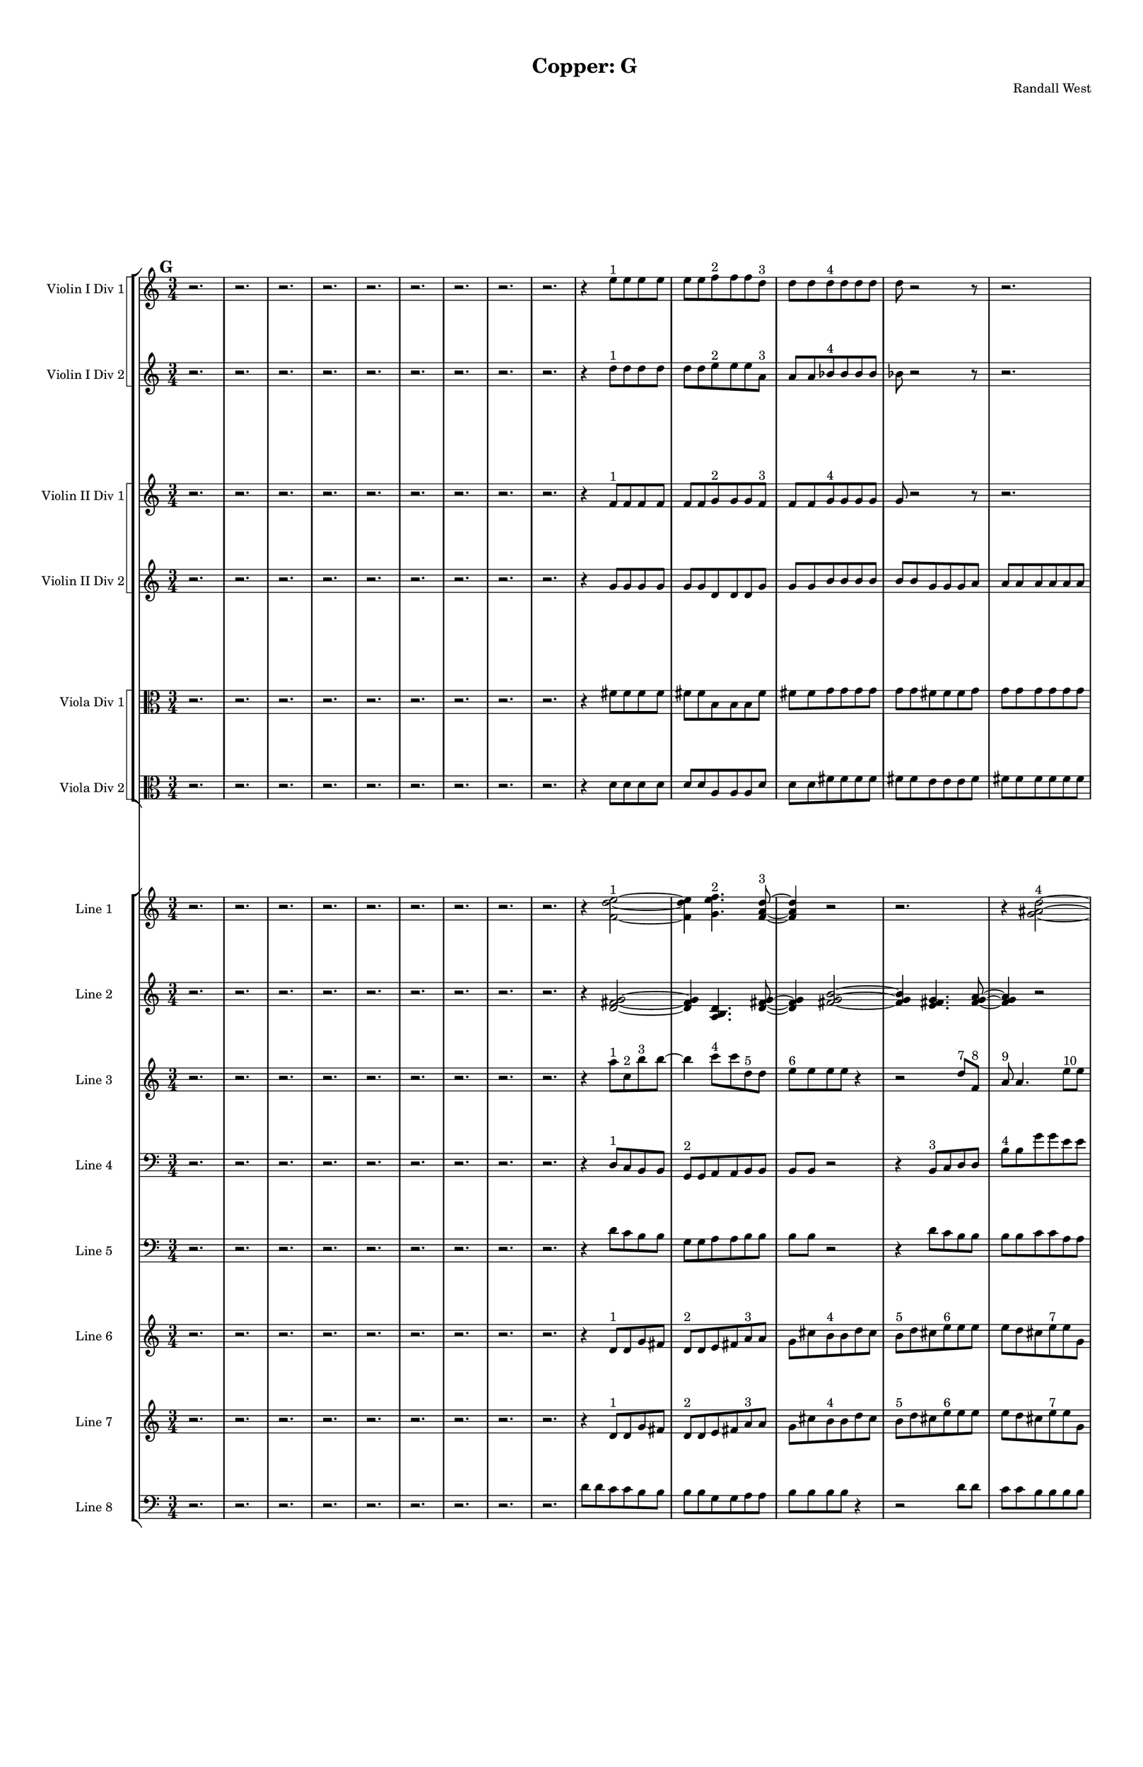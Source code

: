% 2016-09-18 17:32

\version "2.18.2"
\language "english"

#(set-global-staff-size 16)

\header {
    composer = \markup { "Randall West" }
    tagline = \markup { [] }
    title = \markup { "Copper: G" }
}

\layout {
    \context {
        \Staff \RemoveEmptyStaves
        \override VerticalAxisGroup.remove-first = ##t
    }
    \context {
        \RhythmicStaff \RemoveEmptyStaves
        \override VerticalAxisGroup.remove-first = ##t
    }
    \context {
        \Staff \RemoveEmptyStaves
        \override VerticalAxisGroup.remove-first = ##t
    }
    \context {
        \RhythmicStaff \RemoveEmptyStaves
        \override VerticalAxisGroup.remove-first = ##t
    }
}

\paper {
    bottom-margin = 0.5\in
    left-margin = 0.75\in
    paper-height = 17\in
    paper-width = 11\in
    right-margin = 0.5\in
    system-separator-markup = \slashSeparator
    system-system-spacing = #'((basic-distance . 0) (minimum-distance . 0) (padding . 20) (stretchability . 0))
    top-margin = 0.5\in
}

\score {
    \new Score <<
        \new StaffGroup <<
            \new StaffGroup \with {
                systemStartDelimiter = #'SystemStartSquare
            } <<
                \new Staff {
                    \set Staff.instrumentName = \markup { "Flute 1" }
                    \set Staff.shortInstrumentName = \markup { Fl.1 }
                    {
                        \numericTimeSignature
                        \time 3/4
                        \bar "||"
                        \accidentalStyle modern-cautionary
                        \mark #7
                        R2. * 48
                    }
                }
                \new Staff {
                    \set Staff.instrumentName = \markup { "Flute 2" }
                    \set Staff.shortInstrumentName = \markup { Fl.2 }
                    {
                        \numericTimeSignature
                        \time 3/4
                        \bar "||"
                        \accidentalStyle modern-cautionary
                        \mark #7
                        R2. * 48
                    }
                }
                \new Staff {
                    \set Staff.instrumentName = \markup { "Flute 3" }
                    \set Staff.shortInstrumentName = \markup { Fl.3 }
                    {
                        \numericTimeSignature
                        \time 3/4
                        \bar "||"
                        \accidentalStyle modern-cautionary
                        \mark #7
                        R2. * 48
                    }
                }
            >>
            \new StaffGroup \with {
                systemStartDelimiter = #'SystemStartSquare
            } <<
                \new Staff {
                    \set Staff.instrumentName = \markup { "Oboe 1" }
                    \set Staff.shortInstrumentName = \markup { Ob.1 }
                    {
                        \numericTimeSignature
                        \time 3/4
                        \bar "||"
                        \accidentalStyle modern-cautionary
                        \mark #7
                        R2. * 48
                    }
                }
                \new Staff {
                    \set Staff.instrumentName = \markup { "Oboe 2" }
                    \set Staff.shortInstrumentName = \markup { Ob.2 }
                    {
                        \numericTimeSignature
                        \time 3/4
                        \bar "||"
                        \accidentalStyle modern-cautionary
                        \mark #7
                        R2. * 48
                    }
                }
            >>
            \new StaffGroup \with {
                systemStartDelimiter = #'SystemStartSquare
            } <<
                \new Staff {
                    \set Staff.instrumentName = \markup { "Clarinet 1" }
                    \set Staff.shortInstrumentName = \markup { Cl.1 }
                    {
                        \numericTimeSignature
                        \time 3/4
                        \bar "||"
                        \accidentalStyle modern-cautionary
                        \mark #7
                        R2. * 48
                    }
                }
                \new Staff {
                    \set Staff.instrumentName = \markup { "Clarinet 2" }
                    \set Staff.shortInstrumentName = \markup { Cl.2 }
                    {
                        \numericTimeSignature
                        \time 3/4
                        \bar "||"
                        \accidentalStyle modern-cautionary
                        \mark #7
                        R2. * 48
                    }
                }
            >>
            \new StaffGroup \with {
                systemStartDelimiter = #'SystemStartSquare
            } <<
                \new Staff {
                    \clef "bass"
                    \set Staff.instrumentName = \markup { "Bassoon 1" }
                    \set Staff.shortInstrumentName = \markup { Bsn.1 }
                    {
                        \numericTimeSignature
                        \time 3/4
                        \bar "||"
                        \accidentalStyle modern-cautionary
                        \mark #7
                        R2. * 48
                    }
                }
                \new Staff {
                    \clef "bass"
                    \set Staff.instrumentName = \markup { "Bassoon 2" }
                    \set Staff.shortInstrumentName = \markup { Bsn.2 }
                    {
                        \numericTimeSignature
                        \time 3/4
                        \bar "||"
                        \accidentalStyle modern-cautionary
                        \mark #7
                        R2. * 48
                    }
                }
            >>
        >>
        \new StaffGroup <<
            \new StaffGroup \with {
                systemStartDelimiter = #'SystemStartSquare
            } <<
                \new Staff {
                    \set Staff.instrumentName = \markup { "Horn in F 1" }
                    \set Staff.shortInstrumentName = \markup { Hn.1 }
                    {
                        \numericTimeSignature
                        \time 3/4
                        \bar "||"
                        \accidentalStyle modern-cautionary
                        \mark #7
                        R2. * 48
                    }
                }
                \new Staff {
                    \set Staff.instrumentName = \markup { "Horn in F 2" }
                    \set Staff.shortInstrumentName = \markup { Hn.2 }
                    {
                        \numericTimeSignature
                        \time 3/4
                        \bar "||"
                        \accidentalStyle modern-cautionary
                        \mark #7
                        R2. * 48
                    }
                }
            >>
            \new StaffGroup \with {
                systemStartDelimiter = #'SystemStartSquare
            } <<
                \new Staff {
                    \set Staff.instrumentName = \markup { "Trumpet in C 1" }
                    \set Staff.shortInstrumentName = \markup { Tpt.1 }
                    {
                        \numericTimeSignature
                        \time 3/4
                        \bar "||"
                        \accidentalStyle modern-cautionary
                        \mark #7
                        R2. * 48
                    }
                }
                \new Staff {
                    \set Staff.instrumentName = \markup { "Trumpet in C 2" }
                    \set Staff.shortInstrumentName = \markup { Tpt.2 }
                    {
                        \numericTimeSignature
                        \time 3/4
                        \bar "||"
                        \accidentalStyle modern-cautionary
                        \mark #7
                        R2. * 48
                    }
                }
            >>
            \new StaffGroup \with {
                systemStartDelimiter = #'SystemStartSquare
            } <<
                \new Staff {
                    \clef "bass"
                    \set Staff.instrumentName = \markup { "Tenor Trombone 1" }
                    \set Staff.shortInstrumentName = \markup { Tbn.1 }
                    {
                        \numericTimeSignature
                        \time 3/4
                        \bar "||"
                        \accidentalStyle modern-cautionary
                        \mark #7
                        R2. * 48
                    }
                }
                \new Staff {
                    \clef "bass"
                    \set Staff.instrumentName = \markup { "Tenor Trombone 2" }
                    \set Staff.shortInstrumentName = \markup { Tbn.2 }
                    {
                        \numericTimeSignature
                        \time 3/4
                        \bar "||"
                        \accidentalStyle modern-cautionary
                        \mark #7
                        R2. * 48
                    }
                }
            >>
            \new Staff {
                \clef "bass"
                \set Staff.instrumentName = \markup { Tuba }
                \set Staff.shortInstrumentName = \markup { Tba }
                {
                    \numericTimeSignature
                    \time 3/4
                    \bar "||"
                    \accidentalStyle modern-cautionary
                    \mark #7
                    R2. * 48
                }
            }
        >>
        \new StaffGroup <<
            \new Staff {
                \clef "bass"
                \set Staff.instrumentName = \markup { Timpani }
                \set Staff.shortInstrumentName = \markup { Timp }
                {
                    \numericTimeSignature
                    \time 3/4
                    \bar "||"
                    \accidentalStyle modern-cautionary
                    \mark #7
                    R2. * 48
                }
            }
            \new RhythmicStaff {
                \clef "percussion"
                \set Staff.instrumentName = \markup { "Percussion 1" }
                \set Staff.shortInstrumentName = \markup { Perc.1 }
                {
                    \numericTimeSignature
                    \time 3/4
                    \bar "||"
                    \accidentalStyle modern-cautionary
                    \mark #7
                    R2. * 48
                }
            }
            \new StaffGroup \with {
                systemStartDelimiter = #'SystemStartSquare
            } <<
                \new RhythmicStaff {
                    \clef "percussion"
                    \set Staff.instrumentName = \markup { "Percussion 2" }
                    \set Staff.shortInstrumentName = \markup { Perc.2 }
                    {
                        \numericTimeSignature
                        \time 3/4
                        \bar "||"
                        \accidentalStyle modern-cautionary
                        \mark #7
                        R2. * 48
                    }
                }
                \new Staff {
                    \set Staff.instrumentName = \markup { "Perc. 2 - Vibraphone" }
                    \set Staff.shortInstrumentName = \markup { Vib. }
                    {
                        \numericTimeSignature
                        \time 3/4
                        \bar "||"
                        \accidentalStyle modern-cautionary
                        \mark #7
                        R2. * 48
                    }
                }
            >>
        >>
        \new PianoStaff <<
            \set PianoStaff.instrumentName = \markup { Harp }
            \set PianoStaff.shortInstrumentName = \markup { Hp. }
            \new Staff {
                {
                    \numericTimeSignature
                    \time 3/4
                    \bar "||"
                    \accidentalStyle modern-cautionary
                    \mark #7
                    R2. * 48
                }
            }
            \new Staff {
                \clef "bass"
                {
                    \numericTimeSignature
                    \time 3/4
                    \bar "||"
                    \accidentalStyle modern-cautionary
                    \mark #7
                    R2. * 48
                }
            }
        >>
        \new PianoStaff <<
            \set PianoStaff.instrumentName = \markup { Piano }
            \set PianoStaff.shortInstrumentName = \markup { Pno. }
            \new Staff {
                {
                    \numericTimeSignature
                    \time 3/4
                    \bar "||"
                    \accidentalStyle modern-cautionary
                    \mark #7
                    R2. * 48
                }
            }
            \new Staff {
                \clef "bass"
                {
                    \numericTimeSignature
                    \time 3/4
                    \bar "||"
                    \accidentalStyle modern-cautionary
                    \mark #7
                    R2. * 48
                }
            }
        >>
        \new StaffGroup <<
            \new StaffGroup \with {
                systemStartDelimiter = #'SystemStartSquare
            } <<
                \new Staff {
                    \set Staff.instrumentName = \markup { "Violin I Div 1" }
                    \set Staff.shortInstrumentName = \markup { Vln.I.1 }
                    {
                        \numericTimeSignature
                        \time 3/4
                        \bar "||"
                        \accidentalStyle modern-cautionary
                        \mark #7
                        r2.
                        r2.
                        r2.
                        r2.
                        r2.
                        r2.
                        r2.
                        r2.
                        r2.
                        r4
                        e''8 [ ^ \markup { 1 }
                        e''8
                        e''8
                        e''8 ]
                        e''8 [
                        e''8
                        f''8 ^ \markup { 2 }
                        f''8
                        f''8
                        d''8 ] ^ \markup { 3 }
                        d''8 [
                        d''8
                        d''8 ^ \markup { 4 }
                        d''8
                        d''8
                        d''8 ]
                        d''8
                        r2
                        r8
                        r2.
                        r8
                        d''8 [
                        ef''8 ^ \markup { 5 }
                        ef''8
                        ef''8
                        d''8 ] ^ \markup { 6 }
                        d''8 [
                        d''8
                        a''8 ^ \markup { 7 }
                        a''8
                        a''8
                        a''8 ]
                        a''8
                        r2
                        r8
                        r8
                        a''8 [
                        e''8 ^ \markup { 8 }
                        e''8
                        e''8
                        d''8 ] ^ \markup { 9 }
                        d''8 [
                        d''8
                        d''8 ^ \markup { 10 }
                        d''8
                        d''8
                        d''8 ]
                        d''8
                        d''2
                        b'8 ^ \markup { 11 }
                        b'8 [
                        b'8
                        d''8 ^ \markup { 12 }
                        d''8
                        d''8
                        c''8 ] ^ \markup { 13 }
                        c''8 [
                        c''8
                        c''8 ^ \markup { 14 }
                        c''8
                        c''8
                        d''8 ] ^ \markup { 15 }
                        d''8 [
                        d''8
                        d''8 ^ \markup { 16 }
                        d''8
                        d''8
                        d''8 ]
                        d''8 [
                        d''8
                        d''8
                        d''8
                        d''8
                        d''8 ]
                        d''8
                        r2
                        r8
                        r8
                        d''8 [
                        b'8 ^ \markup { 17 }
                        b'8
                        b'8
                        c''8 ] ^ \markup { 18 }
                        c''8 [
                        c''8
                        d''8 ^ \markup { 19 }
                        d''8
                        d''8
                        d''8 ]
                        d''8
                        r2
                        r8
                        r2.
                        r8
                        d''8
                        r2
                        r2.
                        r2.
                        r2.
                        r2.
                        r2.
                        r2.
                        r2.
                        r2.
                        r2.
                        r2.
                        r2.
                        r2.
                        r2.
                        r2.
                        r2.
                        r2.
                        r2.
                        r2.
                    }
                }
                \new Staff {
                    \set Staff.instrumentName = \markup { "Violin I Div 2" }
                    \set Staff.shortInstrumentName = \markup { Vln.I.2 }
                    {
                        \numericTimeSignature
                        \time 3/4
                        \bar "||"
                        \accidentalStyle modern-cautionary
                        \mark #7
                        r2.
                        r2.
                        r2.
                        r2.
                        r2.
                        r2.
                        r2.
                        r2.
                        r2.
                        r4
                        d''8 [ ^ \markup { 1 }
                        d''8
                        d''8
                        d''8 ]
                        d''8 [
                        d''8
                        e''8 ^ \markup { 2 }
                        e''8
                        e''8
                        a'8 ] ^ \markup { 3 }
                        a'8 [
                        a'8
                        bf'8 ^ \markup { 4 }
                        bf'8
                        bf'8
                        bf'8 ]
                        bf'8
                        r2
                        r8
                        r2.
                        r8
                        bf'8 [
                        d''8 ^ \markup { 5 }
                        d''8
                        d''8
                        c''8 ] ^ \markup { 6 }
                        c''8 [
                        c''8
                        f''8 ^ \markup { 7 }
                        f''8
                        f''8
                        f''8 ]
                        f''8
                        r2
                        r8
                        r8
                        f''8 [
                        c''8 ^ \markup { 8 }
                        c''8
                        c''8
                        c''8 ] ^ \markup { 9 }
                        c''8 [
                        c''8
                        c''8 ^ \markup { 10 }
                        c''8
                        c''8
                        c''8 ]
                        c''8
                        c''2
                        a'8 ^ \markup { 11 }
                        a'8 [
                        a'8
                        c''8 ^ \markup { 12 }
                        c''8
                        c''8
                        b'8 ] ^ \markup { 13 }
                        b'8 [
                        b'8
                        b'8 ^ \markup { 14 }
                        b'8
                        b'8
                        c''8 ] ^ \markup { 15 }
                        c''8 [
                        c''8
                        c''8 ^ \markup { 16 }
                        c''8
                        c''8
                        c''8 ]
                        c''8 [
                        c''8
                        c''8
                        c''8
                        c''8
                        c''8 ]
                        c''8
                        r2
                        r8
                        r8
                        c''8 [
                        a'8 ^ \markup { 17 }
                        a'8
                        a'8
                        b'8 ] ^ \markup { 18 }
                        b'8 [
                        b'8
                        c''8 ^ \markup { 19 }
                        c''8
                        c''8
                        c''8 ]
                        c''8
                        r2
                        r8
                        r2.
                        r8
                        c''8
                        r2
                        r2.
                        r2.
                        r2.
                        r2.
                        r2.
                        r2.
                        r2.
                        r2.
                        r2.
                        r2.
                        r2.
                        r2.
                        r2.
                        r2.
                        r2.
                        r2.
                        r2.
                        r2.
                    }
                }
            >>
            \new StaffGroup \with {
                systemStartDelimiter = #'SystemStartSquare
            } <<
                \new Staff {
                    \set Staff.instrumentName = \markup { "Violin II Div 1" }
                    \set Staff.shortInstrumentName = \markup { Vln.II.1 }
                    {
                        \numericTimeSignature
                        \time 3/4
                        \bar "||"
                        \accidentalStyle modern-cautionary
                        \mark #7
                        r2.
                        r2.
                        r2.
                        r2.
                        r2.
                        r2.
                        r2.
                        r2.
                        r2.
                        r4
                        f'8 [ ^ \markup { 1 }
                        f'8
                        f'8
                        f'8 ]
                        f'8 [
                        f'8
                        g'8 ^ \markup { 2 }
                        g'8
                        g'8
                        f'8 ] ^ \markup { 3 }
                        f'8 [
                        f'8
                        g'8 ^ \markup { 4 }
                        g'8
                        g'8
                        g'8 ]
                        g'8
                        r2
                        r8
                        r2.
                        r8
                        g'8 [
                        c''8 ^ \markup { 5 }
                        c''8
                        c''8
                        bf'8 ] ^ \markup { 6 }
                        bf'8 [
                        bf'8
                        c''8 ^ \markup { 7 }
                        c''8
                        c''8
                        c''8 ]
                        c''8
                        r2
                        r8
                        r8
                        c''8 [
                        g'8 ^ \markup { 8 }
                        g'8
                        g'8
                        b'8 ] ^ \markup { 9 }
                        b'8 [
                        b'8
                        b'8 ^ \markup { 10 }
                        b'8
                        b'8
                        b'8 ]
                        b'8
                        b'2
                        g'8 ^ \markup { 11 }
                        g'8 [
                        g'8
                        b'8 ^ \markup { 12 }
                        b'8
                        b'8
                        a'8 ] ^ \markup { 13 }
                        a'8 [
                        a'8
                        a'8 ^ \markup { 14 }
                        a'8
                        a'8
                        b'8 ] ^ \markup { 15 }
                        b'8 [
                        b'8
                        b'8 ^ \markup { 16 }
                        b'8
                        b'8
                        b'8 ]
                        b'8 [
                        b'8
                        b'8
                        b'8
                        b'8
                        b'8 ]
                        b'8
                        r2
                        r8
                        r8
                        b'8 [
                        g'8 ^ \markup { 17 }
                        g'8
                        g'8
                        a'8 ] ^ \markup { 18 }
                        a'8 [
                        a'8
                        b'8 ^ \markup { 19 }
                        b'8
                        b'8
                        b'8 ]
                        b'8
                        r2
                        r8
                        r2.
                        r8
                        b'8
                        r2
                        r2.
                        r2.
                        r2.
                        r2.
                        r2.
                        r2.
                        r2.
                        r2.
                        r2.
                        r2.
                        r2.
                        r2.
                        r2.
                        r2.
                        r2.
                        r2.
                        r2.
                        r2.
                    }
                }
                \new Staff {
                    \set Staff.instrumentName = \markup { "Violin II Div 2" }
                    \set Staff.shortInstrumentName = \markup { Vln.II.2 }
                    {
                        \numericTimeSignature
                        \time 3/4
                        \bar "||"
                        \accidentalStyle modern-cautionary
                        \mark #7
                        r2.
                        r2.
                        r2.
                        r2.
                        r2.
                        r2.
                        r2.
                        r2.
                        r2.
                        r4
                        g'8 [
                        g'8
                        g'8
                        g'8 ]
                        g'8 [
                        g'8
                        d'8
                        d'8
                        d'8
                        g'8 ]
                        g'8 [
                        g'8
                        b'8
                        b'8
                        b'8
                        b'8 ]
                        b'8 [
                        b'8
                        g'8
                        g'8
                        g'8
                        a'8 ]
                        a'8 [
                        a'8
                        a'8
                        a'8
                        a'8
                        a'8 ]
                        a'8
                        r2
                        r8
                        r2.
                        r8
                        a'8 [
                        d'8
                        d'8
                        d'8
                        g'8 ]
                        g'8 [
                        g'8
                        b8
                        b8
                        b8
                        b8 ]
                        b8 [
                        b8
                        e'8
                        e'8
                        e'8
                        b8 ]
                        b8 [
                        b8
                        g'8
                        g'8
                        g'8
                        b8 ]
                        b8 [
                        b8
                        a'8
                        a'8
                        a'8
                        b8 ]
                        b8 [
                        b8
                        b8
                        b8
                        b8
                        b8 ]
                        b8 [
                        b8
                        b8
                        b8
                        b8
                        e'8 ]
                        e'8 [
                        e'8
                        b8
                        b8
                        b8
                        a'8 ]
                        a'8 [
                        a'8
                        a'8
                        a'8
                        a'8 ]
                        r8
                        r2.
                        r2.
                        r2.
                        r2.
                        r2.
                        r2.
                        r2.
                        r2.
                        r2.
                        r2.
                        r2.
                        r2.
                        r2.
                        r2.
                        r2.
                        r2.
                        r2.
                        r2.
                        r2.
                        r2.
                        r2.
                        r2.
                        r2.
                    }
                }
            >>
            \new StaffGroup \with {
                systemStartDelimiter = #'SystemStartSquare
            } <<
                \new Staff {
                    \clef "alto"
                    \set Staff.instrumentName = \markup { "Viola Div 1" }
                    \set Staff.shortInstrumentName = \markup { Vla.1 }
                    {
                        \numericTimeSignature
                        \time 3/4
                        \bar "||"
                        \accidentalStyle modern-cautionary
                        \mark #7
                        r2.
                        r2.
                        r2.
                        r2.
                        r2.
                        r2.
                        r2.
                        r2.
                        r2.
                        r4
                        fs'8 [
                        fs'8
                        fs'8
                        fs'8 ]
                        fs'8 [
                        fs'8
                        b8
                        b8
                        b8
                        fs'8 ]
                        fs'8 [
                        fs'8
                        g'8
                        g'8
                        g'8
                        g'8 ]
                        g'8 [
                        g'8
                        fs'8
                        fs'8
                        fs'8
                        g'8 ]
                        g'8 [
                        g'8
                        g'8
                        g'8
                        g'8
                        g'8 ]
                        g'8
                        r2
                        r8
                        r2.
                        r8
                        g'8 [
                        b8
                        b8
                        b8
                        e'8 ]
                        e'8 [
                        e'8
                        g8
                        g8
                        g8
                        g8 ]
                        g8 [
                        g8
                        d'8
                        d'8
                        d'8
                        g8 ]
                        g8 [
                        g8
                        e'8
                        e'8
                        e'8
                        f8 ]
                        f8 [
                        f8
                        g'8
                        g'8
                        g'8
                        g8 ]
                        g8 [
                        g8
                        g8
                        g8
                        g8
                        g8 ]
                        g8 [
                        g8
                        g8
                        g8
                        g8
                        d'8 ]
                        d'8 [
                        d'8
                        f8
                        f8
                        f8
                        g'8 ]
                        g'8 [
                        g'8
                        g'8
                        g'8
                        g'8 ]
                        r8
                        r2.
                        r2.
                        r2.
                        r2.
                        r2.
                        r2.
                        r2.
                        r2.
                        r2.
                        r2.
                        r2.
                        r2.
                        r2.
                        r2.
                        r2.
                        r2.
                        r2.
                        r2.
                        r2.
                        r2.
                        r2.
                        r2.
                        r2.
                    }
                }
                \new Staff {
                    \clef "alto"
                    \set Staff.instrumentName = \markup { "Viola Div 2" }
                    \set Staff.shortInstrumentName = \markup { Vla.2 }
                    {
                        \numericTimeSignature
                        \time 3/4
                        \bar "||"
                        \accidentalStyle modern-cautionary
                        \mark #7
                        r2.
                        r2.
                        r2.
                        r2.
                        r2.
                        r2.
                        r2.
                        r2.
                        r2.
                        r4
                        d'8 [
                        d'8
                        d'8
                        d'8 ]
                        d'8 [
                        d'8
                        a8
                        a8
                        a8
                        d'8 ]
                        d'8 [
                        d'8
                        fs'8
                        fs'8
                        fs'8
                        fs'8 ]
                        fs'8 [
                        fs'8
                        e'8
                        e'8
                        e'8
                        fs'8 ]
                        fs'8 [
                        fs'8
                        fs'8
                        fs'8
                        fs'8
                        fs'8 ]
                        fs'8
                        r2
                        r8
                        r2.
                        r8
                        fs'8 [
                        a8
                        a8
                        a8
                        b8 ]
                        b8 [
                        b8
                        f8
                        f8
                        f8
                        f8 ]
                        f8 [
                        f8
                        b8
                        b8
                        b8
                        f8 ]
                        f8 [
                        f8
                        b8
                        b8
                        b8
                        d8 ]
                        d8 [
                        d8
                        b8
                        b8
                        b8
                        f8 ]
                        f8 [
                        f8
                        f8
                        f8
                        f8
                        f8 ]
                        f8 [
                        f8
                        f8
                        f8
                        f8
                        b8 ]
                        b8 [
                        b8
                        d8
                        d8
                        d8
                        b8 ]
                        b8 [
                        b8
                        b8
                        b8
                        b8 ]
                        r8
                        r2.
                        r2.
                        r2.
                        r2.
                        r2.
                        r2.
                        r2.
                        r2.
                        r2.
                        r2.
                        r2.
                        r2.
                        r2.
                        r2.
                        r2.
                        r2.
                        r2.
                        r2.
                        r2.
                        r2.
                        r2.
                        r2.
                        r2.
                    }
                }
            >>
            \new StaffGroup \with {
                systemStartDelimiter = #'SystemStartSquare
            } <<
                \new Staff {
                    \clef "bass"
                    \set Staff.instrumentName = \markup { "Cello Div 1" }
                    \set Staff.shortInstrumentName = \markup { Vc.1 }
                    {
                        \numericTimeSignature
                        \time 3/4
                        \bar "||"
                        \accidentalStyle modern-cautionary
                        \mark #7
                        R2. * 48
                    }
                }
                \new Staff {
                    \clef "bass"
                    \set Staff.instrumentName = \markup { "Cello Div 2" }
                    \set Staff.shortInstrumentName = \markup { Vc.2 }
                    {
                        \numericTimeSignature
                        \time 3/4
                        \bar "||"
                        \accidentalStyle modern-cautionary
                        \mark #7
                        R2. * 48
                    }
                }
            >>
            \new Staff {
                \clef "bass"
                \set Staff.instrumentName = \markup { Bass }
                \set Staff.shortInstrumentName = \markup { Cb }
                {
                    \numericTimeSignature
                    \time 3/4
                    \bar "||"
                    \accidentalStyle modern-cautionary
                    \mark #7
                    R2. * 48
                }
            }
        >>
        \new StaffGroup <<
            \new Staff {
                \set Staff.instrumentName = \markup { "Line 1" }
                \set Staff.shortInstrumentName = \markup { 1: }
                {
                    \numericTimeSignature
                    \time 3/4
                    \bar "||"
                    \accidentalStyle modern-cautionary
                    \mark #7
                    r2.
                    r2.
                    r2.
                    r2.
                    r2.
                    r2.
                    r2.
                    r2.
                    r2.
                    r4
                    <f' d'' e''>2 ~ ^ \markup { 1 }
                    <f' d'' e''>4
                    <g' e'' f''>4. ^ \markup { 2 }
                    <f' a' d''>8 ~ ^ \markup { 3 }
                    <f' a' d''>4
                    r2
                    r2.
                    r4
                    <g' as' d''>2 ~ ^ \markup { 4 }
                    <g' as' d''>4
                    <c'' d'' ds''>4. ^ \markup { 5 }
                    <as' c'' d''>8 ~ ^ \markup { 6 }
                    <as' c'' d''>4
                    r2
                    r4
                    <c'' f'' a''>2 ~ ^ \markup { 7 }
                    <c'' f'' a''>4
                    <g' c'' e''>4. ^ \markup { 8 }
                    <b' c'' d''>8 ~ ^ \markup { 9 }
                    <b' c'' d''>4
                    <b' c'' d''>2 ~ ^ \markup { 10 }
                    <b' c'' d''>2 ~
                    <b' c'' d''>8 [
                    <g' a' b'>8 ~ ] ^ \markup { 11 }
                    <g' a' b'>4
                    <b' c'' d''>4. ^ \markup { 12 }
                    <a' b' c''>8 ~ ^ \markup { 13 }
                    <a' b' c''>4
                    <a' b' c''>4. ^ \markup { 14 }
                    <b' c'' d''>8 ~ ^ \markup { 15 }
                    <b' c'' d''>4
                    r2
                    r4
                    <b' c'' d''>2 ~ ^ \markup { 16 }
                    <b' c'' d''>2. ~
                    <b' c'' d''>4
                    <g' a' b'>4. ^ \markup { 17 }
                    <a' b' c''>8 ~ ^ \markup { 18 }
                    <a' b' c''>4
                    r2
                    r2.
                    r4
                    <b' c'' d''>2 ~ ^ \markup { 19 }
                    <b' c'' d''>4
                    <g' a' b'>4. ^ \markup { 20 }
                    <b' c'' d''>8 ~ ^ \markup { 21 }
                    <b' c'' d''>4
                    <a' b' c''>2 ~ ^ \markup { 22 }
                    <a' b' c''>4
                    <a' b' c''>4. ^ \markup { 23 }
                    <b' c'' d''>8 ~ ^ \markup { 24 }
                    <b' c'' d''>4
                    <b' c'' d''>4. ^ \markup { 25 }
                    <g' a' b'>8 ~ ^ \markup { 26 }
                    <g' a' b'>4
                    <a' b' c''>4. ^ \markup { 27 }
                    <b' c'' d''>8 ~ ^ \markup { 28 }
                    <b' c'' d''>2 ~
                    <b' c'' d''>8 [
                    <g' a' b'>8 ~ ] ^ \markup { 29 }
                    <g' a' b'>4
                    <b' c'' d''>4. ^ \markup { 30 }
                    r8
                    r2.
                    r2
                    r8
                    <a' b' c''>8 ~ ^ \markup { 31 }
                    <a' b' c''>2 ~
                    <a' b' c''>8 [
                    <a' b' c''>8 ~ ] ^ \markup { 32 }
                    <a' b' c''>4
                    <b' c'' d''>4. ^ \markup { 33 }
                    r8
                    r2.
                    r2.
                    r2.
                    r2
                    r8
                    <b' c'' d''>8 ~ ^ \markup { 34 }
                    <b' c'' d''>2 ~
                    <b' c'' d''>8 [
                    <g' a' b'>8 ~ ] ^ \markup { 35 }
                    <g' a' b'>4
                    <a' b' c''>4. ^ \markup { 36 }
                    <b' c'' d''>8 ~ ^ \markup { 37 }
                    <b' c'' d''>2 ~
                    <b' c'' d''>8 [
                    <g' a' b'>8 ~ ] ^ \markup { 38 }
                    <g' a' b'>4
                    <b' c'' d''>4. ^ \markup { 39 }
                    <a' b' c''>8 ^ \markup { 40 }
                }
            }
            \new Staff {
                \set Staff.instrumentName = \markup { "Line 2" }
                \set Staff.shortInstrumentName = \markup { 2: }
                {
                    \numericTimeSignature
                    \time 3/4
                    \bar "||"
                    \accidentalStyle modern-cautionary
                    \mark #7
                    r2.
                    r2.
                    r2.
                    r2.
                    r2.
                    r2.
                    r2.
                    r2.
                    r2.
                    r4
                    <d' fs' g'>2 ~
                    <d' fs' g'>4
                    <a b d'>4.
                    <d' fs' g'>8 ~
                    <d' fs' g'>4
                    <fs' g' b'>2 ~
                    <fs' g' b'>4
                    <e' fs' g'>4.
                    <fs' g' a'>8 ~
                    <fs' g' a'>4
                    r2
                    r2.
                    r4
                    <fs' g' a'>2 ~
                    <fs' g' a'>4
                    <a b d'>4.
                    <b e' g'>8 ~
                    <b e' g'>4
                    <f g b>2 ~
                    <f g b>4
                    <b d' e'>4.
                    <f g b>8 ~
                    <f g b>4
                    <b e' g'>4.
                    <d f b>8 ~
                    <d f b>4
                    <b g' a'>4.
                    <f g b>8 ~
                    <f g b>2. ~
                    <f g b>2 ~
                    <f g b>8 [
                    <b d' e'>8 ~ ]
                    <b d' e'>4
                    <d f b>4.
                    <b g' a'>8 ~
                    <b g' a'>2 ~
                    <b g' a'>8 [
                    <c d b>8 ~ ]
                    <c d b>4
                    <b g' a'>4.
                    <d f b>8 ~
                    <d f b>2 ~
                    <d f b>8 [
                    <b e' g'>8 ~ ]
                    <b e' g'>4
                    <f g b>4.
                    <b g' a'>8 ~
                    <b g' a'>4
                    <c d b>4.
                    <b e' g'>8 ~
                    <b e' g'>4
                    <f g b>2 ~
                    <f g b>4
                    <b d' e'>4.
                    <f g b>8 ~
                    <f g b>4
                    <b e' g'>2 ~
                    <b e' g'>4
                    <d e f>4.
                    <e f g>8 ~
                    <e f g>4
                    <e f g>2 ~
                    <e f g>4
                    <c d e>4.
                    <d e f>8 ~
                    <d e f>4
                    <e f g>2 ~
                    <e f g>4
                    <c d e>4.
                    <e f g>8 ~
                    <e f g>4
                    <d e f>4.
                    <d e f>8 ~
                    <d e f>4
                    <e f g>4.
                    <e f g>8 ~
                    <e f g>2. ~
                    <e f g>2 ~
                    <e f g>8 [
                    <c d e>8 ~ ]
                    <c d e>4
                    <d e f>4.
                    <e f g>8 ~
                    <e f g>2 ~
                    <e f g>8 [
                    <c d e>8 ~ ]
                    <c d e>4
                    <e f g>4.
                    <d e f>8 ~
                    <d e f>2 ~
                    <d e f>8 [
                    <d e f>8 ~ ]
                    <d e f>4
                    <e f g>4.
                    <e f g>8 ~
                    <e f g>4
                    <c d e>4.
                    <d e f>8 ~
                    <d e f>4
                    <e f g>2
                }
            }
            \new Staff {
                \set Staff.instrumentName = \markup { "Line 3" }
                \set Staff.shortInstrumentName = \markup { 3: }
                {
                    \numericTimeSignature
                    \time 3/4
                    \bar "||"
                    \accidentalStyle modern-cautionary
                    \clef "bass"
                    \clef treble
                    \mark #7
                    r2.
                    r2.
                    r2.
                    r2.
                    r2.
                    r2.
                    r2.
                    r2.
                    r2.
                    r4
                    a''8 [ ^ \markup { 1 }
                    c''8 ^ \markup { 2 }
                    b''8 ^ \markup { 3 }
                    b''8 ~ ]
                    b''4
                    c'''8 [ ^ \markup { 4 }
                    c'''8
                    d''8 ^ \markup { 5 }
                    d''8 ]
                    e''8 [ ^ \markup { 6 }
                    e''8
                    e''8
                    e''8 ]
                    r4
                    r2
                    d''8 [ ^ \markup { 7 }
                    f'8 ] ^ \markup { 8 }
                    a'8 ^ \markup { 9 }
                    a'4.
                    e''8 [ ^ \markup { 10 }
                    e''8 ]
                    f''8 [ ^ \markup { 11 }
                    f''8
                    g''8 ^ \markup { 12 }
                    g''8
                    g''8
                    g''8 ]
                    r2.
                    g''8 [ ^ \markup { 13 }
                    g''8
                    as''8 ^ \markup { 14 }
                    as''8
                    a''8 ^ \markup { 15 }
                    a''8 ]
                    e''8 [ ^ \markup { 16 }
                    f''8 ^ \markup { 17 }
                    c'''8 ^ \markup { 18 }
                    c'''8
                    c'''8
                    c'''8 ~ ]
                    c'''2.
                    g''8 [ ^ \markup { 19 }
                    c'''8 ^ \markup { 20 }
                    e'''8 ^ \markup { 21 }
                    e'''8
                    g''8 ^ \markup { 22 }
                    g''8 ]
                    d''8 [ ^ \markup { 23 }
                    d''8
                    b''8 ^ \markup { 24 }
                    b''8
                    b''8
                    b''8 ~ ]
                    b''4
                    a''8 [ ^ \markup { 25 }
                    a''8
                    g''8 ^ \markup { 26 }
                    g''8 ]
                    fs''8 [ ^ \markup { 27 }
                    fs''8
                    a''8 ^ \markup { 28 }
                    a''8
                    g''8 ^ \markup { 29 }
                    g''8 ]
                    fs''8 [ ^ \markup { 30 }
                    fs''8
                    fs''8
                    fs''8 ]
                    r4
                    r2.
                    d''8 [ ^ \markup { 31 }
                    d''8
                    e''8 ^ \markup { 32 }
                    e''8
                    fs''8 ^ \markup { 33 }
                    fs''8 ]
                    fs''8 [
                    fs''8
                    a''8 ^ \markup { 34 }
                    a''8
                    g''8 ^ \markup { 35 }
                    g''8 ]
                    fs''8 [ ^ \markup { 36 }
                    fs''8
                    fs''8
                    fs''8
                    fs''8 ^ \markup { 37 }
                    fs''8 ]
                    g''8 [ ^ \markup { 38 }
                    g''8
                    e''8 ^ \markup { 39 }
                    e''8
                    e''8
                    e''8 ]
                    r4
                    e''8 [ ^ \markup { 40 }
                    e''8
                    g''8 ^ \markup { 41 }
                    g''8 ]
                    fs''8 [ ^ \markup { 42 }
                    fs''8
                    fs''8 ^ \markup { 43 }
                    g''8 ^ \markup { 44 }
                    a''8 ^ \markup { 45 }
                    a''8 ]
                    a''8
                    a''4.
                    a''8 [ ^ \markup { 46 }
                    a''8 ]
                    g''8 [ ^ \markup { 47 }
                    g''8
                    fs''8 ^ \markup { 48 }
                    fs''8
                    fs''8
                    fs''8 ]
                    d''8 [ ^ \markup { 49 }
                    d''8
                    e''8 ^ \markup { 50 }
                    e''8
                    fs''8 ^ \markup { 51 }
                    fs''8 ]
                    fs''8
                    fs''4.
                    e''8 [ ^ \markup { 52 }
                    e''8 ]
                    g''8 [ ^ \markup { 53 }
                    g''8
                    fs''8 ^ \markup { 54 }
                    fs''8
                    a''8 ^ \markup { 55 }
                    a''8 ]
                    a''8
                    r2
                    a''8
                    g''8 [ ^ \markup { 56 }
                    g''8
                    fs''8 ^ \markup { 57 }
                    fs''8
                    d''8 ^ \markup { 58 }
                    d''8 ]
                    d''8 [
                    d''8
                    e''8 ^ \markup { 59 }
                    e''8
                    fs''8 ^ \markup { 60 }
                    fs''8 ]
                    a''8 [ ^ \markup { 61 }
                    a''8
                    a''8
                    a''8
                    g''8 ^ \markup { 62 }
                    g''8 ]
                    fs''8 [ ^ \markup { 63 }
                    fs''8
                    e''8 ^ \markup { 64 }
                    e''8
                    e''8
                    e''8 ]
                    g''8 [ ^ \markup { 65 }
                    g''8
                    fs''8 ^ \markup { 66 }
                    fs''8
                    e''8 ^ \markup { 67 }
                    e''8 ]
                    g''8 [ ^ \markup { 68 }
                    g''8
                    fs''8 ^ \markup { 69 }
                    fs''8
                    a''8 ^ \markup { 70 }
                    a''8 ]
                    a''8 [
                    a''8
                    a''8
                    a''8
                    a''8
                    a''8 ]
                    g''8 [ ^ \markup { 71 }
                    g''8
                    fs''8 ^ \markup { 72 }
                    fs''8
                    a''8 ^ \markup { 73 }
                    a''8 ]
                    a''8
                    r4
                    a''8 [
                    g''8 ^ \markup { 74 }
                    g''8 ]
                    fs''8 [ ^ \markup { 75 }
                    fs''8
                    d''8 ^ \markup { 76 }
                    d''8
                    d''8
                    d''8 ~ ]
                    d''4
                    e''8 [ ^ \markup { 77 }
                    e''8
                    fs''8 ^ \markup { 78 }
                    fs''8 ]
                }
            }
            \new Staff {
                \set Staff.instrumentName = \markup { "Line 4" }
                \set Staff.shortInstrumentName = \markup { 4: }
                {
                    \numericTimeSignature
                    \time 3/4
                    \bar "||"
                    \accidentalStyle modern-cautionary
                    \clef "bass"
                    \mark #7
                    r2.
                    r2.
                    r2.
                    r2.
                    r2.
                    r2.
                    r2.
                    r2.
                    r2.
                    r4
                    d8 [ ^ \markup { 1 }
                    c8
                    b,8
                    b,8 ]
                    g,8 [ ^ \markup { 2 }
                    g,8
                    a,8
                    a,8
                    b,8
                    b,8 ]
                    b,8 [
                    b,8 ]
                    r2
                    r4
                    b,8 [ ^ \markup { 3 }
                    c8
                    d8
                    d8 ]
                    b8 [ ^ \markup { 4 }
                    b8
                    g'8
                    g'8
                    e'8
                    e'8 ]
                    e'8 [
                    e'8 ]
                    r2
                    r4
                    e'8 [ ^ \markup { 5 }
                    e'8
                    c'8
                    c'8 ]
                    e8 [
                    e8
                    e8 ^ \markup { 6 }
                    f8
                    c8
                    c8 ]
                    c8
                    c2 ~
                    c8 ~
                    c4
                    c8 [ ^ \markup { 7 }
                    bf,8
                    a,8
                    a,8 ]
                    f,8 [ ^ \markup { 8 }
                    f,8
                    g,8
                    g,8
                    a,8
                    a,8 ]
                    a,8
                    a,4.
                    d8 [ ^ \markup { 9 }
                    d8 ]
                    f8 [
                    f8
                    e8
                    e8
                    d8 ^ \markup { 10 }
                    d8 ]
                    g8 [
                    g8
                    b,8
                    b,8
                    b,8
                    b,8 ~ ]
                    b,2. ~
                    b,4
                    g,8 [ ^ \markup { 11 }
                    g,8
                    e8
                    e8 ]
                    gf8 [
                    gf8
                    gf8 ]
                    gf4.
                    d8 [ ^ \markup { 12 }
                    d8
                    c8
                    c8
                    gf8
                    gf8 ]
                    gf8 [
                    gf8
                    gf8 ^ \markup { 13 }
                    gf8
                    d'8
                    d'8 ]
                    e8 [
                    e8
                    e8
                    e8
                    a,8 ^ \markup { 14 }
                    a,8 ]
                    c8 [
                    c8
                    gf8
                    gf8
                    gf8 ^ \markup { 15 }
                    d'8 ]
                    a8 [
                    a8
                    a8 ]
                    a4.
                    d8 [ ^ \markup { 16 }
                    d8
                    c8
                    c8
                    gf8
                    gf8 ]
                    gf8 [
                    gf8
                    d8 ^ \markup { 17 }
                    d8
                    b8
                    b8 ]
                    gf8 [
                    gf8
                    gf8 ]
                    gf4.
                    a,8 [ ^ \markup { 18 }
                    a,8
                    c8
                    c8
                    gf8
                    gf8 ]
                    r2.
                    r2.
                    r2.
                    r2.
                    r2.
                    r2.
                    r2.
                    r2.
                    r2.
                    r2.
                    r2.
                    r2.
                    r2.
                }
            }
            \new Staff {
                \set Staff.instrumentName = \markup { "Line 5" }
                \set Staff.shortInstrumentName = \markup { 5: }
                {
                    \numericTimeSignature
                    \time 3/4
                    \bar "||"
                    \accidentalStyle modern-cautionary
                    \clef "bass"
                    \mark #7
                    r2.
                    r2.
                    r2.
                    r2.
                    r2.
                    r2.
                    r2.
                    r2.
                    r2.
                    r4
                    d'8 [
                    c'8
                    b8
                    b8 ]
                    g8 [
                    g8
                    a8
                    a8
                    b8
                    b8 ]
                    b8 [
                    b8 ]
                    r2
                    r4
                    d'8 [
                    c'8
                    b8
                    b8 ]
                    b8 [
                    b8
                    c'8
                    c'8
                    a8
                    a8 ]
                    a8 [
                    a8 ]
                    r2
                    r4
                    a8 [
                    a8
                    c'8
                    c'8 ]
                    b8 [
                    b8
                    b8
                    c'8
                    d'8
                    d'8 ]
                    d'8
                    d'2 ~
                    d'8 ~
                    d'4
                    d'8 [
                    c'8
                    b8
                    b8 ]
                    g8 [
                    g8
                    a8
                    a8
                    b8
                    b8 ]
                    b8
                    b4.
                    a8 [
                    a8 ]
                    c'8 [
                    c'8
                    b8
                    b8
                    g8
                    g8 ]
                    c'8 [
                    c'8
                    b8
                    b8
                    b8
                    b8 ~ ]
                    b2. ~
                    b2.
                    g8 [
                    g8
                    a8
                    a8
                    e8
                    e8 ]
                    e8
                    e4.
                    c8 [
                    c8 ]
                    f8 [
                    f8
                    e8
                    e8
                    e8
                    e8 ]
                    a,8 [
                    a,8
                    f8
                    f8
                    d8
                    d8 ]
                    d8 [
                    d8
                    g,8
                    g,8
                    f8
                    f8 ]
                    b8 [
                    b8
                    b8
                    f8
                    g8
                    g8 ]
                    g8
                    g4.
                    c8 [
                    c8 ]
                    f8 [
                    f8
                    a,8
                    a,8
                    a,8
                    a,8 ]
                    f,8 [
                    f,8
                    c,8
                    c,8
                    d,8
                    d,8 ]
                    d,8
                    d,4.
                    g,8 [
                    g,8 ]
                    f8 [
                    f8
                    e8
                    e8 ]
                    r4
                    r2.
                    r2.
                    r2.
                    r2.
                    r2.
                    r2.
                    r2.
                    r2.
                    r2.
                    r2.
                    r2.
                    r2.
                }
            }
            \new Staff {
                \set Staff.instrumentName = \markup { "Line 6" }
                \set Staff.shortInstrumentName = \markup { 6: }
                {
                    \numericTimeSignature
                    \time 3/4
                    \bar "||"
                    \accidentalStyle modern-cautionary
                    \mark #7
                    r2.
                    r2.
                    r2.
                    r2.
                    r2.
                    r2.
                    r2.
                    r2.
                    r2.
                    r4
                    d'8 [ ^ \markup { 1 }
                    d'8
                    g'8
                    fs'8 ]
                    d'8 [ ^ \markup { 2 }
                    d'8
                    e'8
                    fs'8
                    a'8 ^ \markup { 3 }
                    a'8 ]
                    g'8 [
                    cs''8
                    b'8 ^ \markup { 4 }
                    b'8
                    d''8
                    cs''8 ]
                    b'8 [ ^ \markup { 5 }
                    d''8
                    cs''8
                    e''8 ^ \markup { 6 }
                    e''8
                    e''8 ]
                    e''8 [
                    d''8
                    cs''8
                    e''8 ^ \markup { 7 }
                    e''8
                    g'8 ]
                    fs'8 [
                    g8 ^ \markup { 8 }
                    g8
                    a8
                    fs'8
                    b'8 ] ^ \markup { 9 }
                    d''8 [
                    gs''8
                    b''8 ] ^ \markup { 10 }
                    r4.
                    r2.
                    r2.
                    r2.
                    r2
                    b''8 [
                    a''8 ]
                    gs''8 [
                    e''8 ^ \markup { 11 }
                    e''8
                    fs''8
                    gs''8
                    b''8 ] ^ \markup { 12 }
                    b''8 [
                    a''8
                    cs''8
                    e'8 ^ \markup { 13 }
                    e'8
                    c'8 ]
                    b8 [
                    e'8 ^ \markup { 14 }
                    c'8
                    b8
                    g8 ^ \markup { 15 }
                    g8 ]
                    g8 [
                    g8
                    f8
                    b8
                    d'8 ^ \markup { 16 }
                    d'8 ]
                    c'8 [
                    b8
                    g8 ^ \markup { 17 }
                    g8
                    a8
                    b8 ]
                    a8 [ ^ \markup { 18 }
                    f8
                    e8
                    c8 ] ^ \markup { 19 }
                    r4
                    r2
                    r8
                    c8
                    as,8 [
                    e8
                    f,8 ^ \markup { 20 }
                    f,8
                    d8
                    e8 ]
                    c8 [ ^ \markup { 21 }
                    c8
                    as,8
                    e8
                    g,8 ^ \markup { 22 }
                    g,8 ]
                    f8 [
                    e8
                    g,8 ^ \markup { 23 }
                    as,8
                    e8
                    c8 ] ^ \markup { 24 }
                    c8 [
                    c8
                    c8
                    f8
                    e8
                    g8 ] ^ \markup { 25 }
                    g8 [
                    f8
                    e8
                    c8 ^ \markup { 26 }
                    c8
                    d8 ]
                    e8 [
                    d8 ^ \markup { 27 }
                    f8
                    e8 ]
                    r4
                    r2.
                    r2.
                    r2.
                    r2.
                    r2.
                    r2.
                    r2.
                    r2.
                    r2.
                    r2.
                    r2.
                    r2.
                    r2.
                    r2.
                    r2.
                }
            }
            \new Staff {
                \set Staff.instrumentName = \markup { "Line 7" }
                \set Staff.shortInstrumentName = \markup { 7: }
                {
                    \numericTimeSignature
                    \time 3/4
                    \bar "||"
                    \accidentalStyle modern-cautionary
                    \mark #7
                    r2.
                    r2.
                    r2.
                    r2.
                    r2.
                    r2.
                    r2.
                    r2.
                    r2.
                    r4
                    d'8 [ ^ \markup { 1 }
                    d'8
                    g'8
                    fs'8 ]
                    d'8 [ ^ \markup { 2 }
                    d'8
                    e'8
                    fs'8
                    a'8 ^ \markup { 3 }
                    a'8 ]
                    g'8 [
                    cs''8
                    b'8 ^ \markup { 4 }
                    b'8
                    d''8
                    cs''8 ]
                    b'8 [ ^ \markup { 5 }
                    d''8
                    cs''8
                    e''8 ^ \markup { 6 }
                    e''8
                    e''8 ]
                    e''8 [
                    d''8
                    cs''8
                    e''8 ^ \markup { 7 }
                    e''8
                    g'8 ]
                    fs'8 [
                    g8 ^ \markup { 8 }
                    g8
                    a8
                    fs'8
                    b'8 ] ^ \markup { 9 }
                    d''8 [
                    gs''8
                    b''8 ] ^ \markup { 10 }
                    r4.
                    r2.
                    r2.
                    r2.
                    r2
                    b''8 [
                    a''8 ]
                    gs''8 [
                    e''8 ^ \markup { 11 }
                    e''8
                    fs''8
                    gs''8
                    b''8 ] ^ \markup { 12 }
                    b''8 [
                    a''8
                    cs''8
                    e'8 ^ \markup { 13 }
                    e'8
                    c'8 ]
                    b8 [
                    e'8 ^ \markup { 14 }
                    c'8
                    b8
                    g8 ^ \markup { 15 }
                    g8 ]
                    g8 [
                    g8
                    f8
                    b8
                    d'8 ^ \markup { 16 }
                    d'8 ]
                    c'8 [
                    b8
                    g8 ^ \markup { 17 }
                    g8
                    a8
                    b8 ]
                    a8 [ ^ \markup { 18 }
                    f8
                    e8
                    c8 ] ^ \markup { 19 }
                    r4
                    r2
                    r8
                    c8
                    as,8 [
                    e8
                    f,8 ^ \markup { 20 }
                    f,8
                    d8
                    e8 ]
                    c8 [ ^ \markup { 21 }
                    c8
                    as,8
                    e8
                    g,8 ^ \markup { 22 }
                    g,8 ]
                    f8 [
                    e8
                    g,8 ^ \markup { 23 }
                    as,8
                    e8
                    c8 ] ^ \markup { 24 }
                    c8 [
                    c8
                    c8
                    f8
                    e8
                    g8 ] ^ \markup { 25 }
                    g8 [
                    f8
                    e8
                    c8 ^ \markup { 26 }
                    c8
                    d8 ]
                    e8 [
                    d8 ^ \markup { 27 }
                    f8
                    e8 ]
                    r4
                    r2.
                    r2.
                    r2.
                    r2.
                    r2.
                    r2.
                    r2.
                    r2.
                    r2.
                    r2.
                    r2.
                    r2.
                    r2.
                    r2.
                    r2.
                }
            }
            \new Staff {
                \set Staff.instrumentName = \markup { "Line 8" }
                \set Staff.shortInstrumentName = \markup { 8: }
                {
                    \numericTimeSignature
                    \time 3/4
                    \bar "||"
                    \accidentalStyle modern-cautionary
                    \clef "bass"
                    \mark #7
                    r2.
                    r2.
                    r2.
                    r2.
                    r2.
                    r2.
                    r2.
                    r2.
                    r2.
                    d'8 [
                    d'8
                    c'8
                    c'8
                    b8
                    b8 ]
                    b8 [
                    b8
                    g8
                    g8
                    a8
                    a8 ]
                    b8 [
                    b8
                    b8
                    b8 ]
                    r4
                    r2
                    d'8 [
                    d'8 ]
                    c'8 [
                    c'8
                    b8
                    b8
                    b8
                    b8 ]
                    b8 [
                    b8
                    c'8
                    c'8
                    a8
                    a8 ]
                    a8 [
                    a8 ]
                    r2
                    r4
                    a8 [
                    a8
                    c'8
                    c'8 ]
                    b8 [
                    b8
                    b8
                    b8
                    c'8
                    c'8 ]
                    d'8 [
                    d'8
                    d'8
                    d'8
                    d'8
                    d'8 ]
                    d'8
                    d'2 ~
                    d'8 ~
                    d'4
                    d'8 [
                    d'8
                    c'8
                    c'8 ]
                    b8 [
                    b8
                    b8
                    b8
                    g8
                    g8 ]
                    a8 [
                    a8
                    b8
                    b8
                    b8
                    b8 ~ ]
                    b4
                    a8 [
                    a8
                    c'8
                    c'8 ]
                    b8 [
                    b8
                    d'8
                    d'8
                    c'8
                    c'8 ]
                    b8 [
                    b8
                    b8 ]
                    b4. ~
                    b2. ~
                    b2
                    g8 [
                    g8 ]
                    a8 [
                    a8
                    b8
                    b8
                    b8
                    b8 ~ ]
                    b4
                    d'8 [
                    d'8
                    c'8
                    c'8 ]
                    b8 [
                    b8
                    b8
                    b8
                    b8
                    b8 ]
                    c'8 [
                    c'8
                    a8
                    a8
                    a8
                    a8 ]
                    a8 [
                    a8
                    c'8
                    c'8
                    b8
                    b8 ]
                    b8 [
                    b8
                    c'8
                    c'8
                    d'8
                    d'8 ]
                    d'8 [
                    d'8
                    d'8
                    d'8
                    d'8
                    d'8 ~ ]
                    d'4
                    d'8 [
                    d'8
                    c'8
                    c'8 ]
                    b8 [
                    b8
                    b8
                    b8
                    g8
                    g8 ]
                    a8 [
                    a8
                    b8
                    b8
                    b8
                    b8 ~ ]
                    b4
                    a8 [
                    a8
                    c'8
                    c'8 ]
                    b8 [
                    b8 ]
                    r2
                    r2.
                    r2.
                    r2.
                    r2.
                    r2.
                    r2.
                    r2.
                    r2.
                }
            }
            \new Staff {
                \set Staff.instrumentName = \markup { "Line 9" }
                \set Staff.shortInstrumentName = \markup { 9: }
                {
                    \accidentalStyle modern-cautionary
                    R2. * 48
                    \bar "|."
                }
            }
        >>
    >>
}